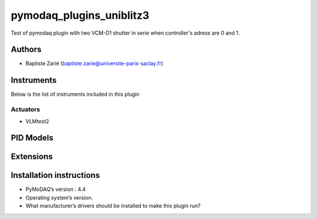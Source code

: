 pymodaq_plugins_uniblitz3
########################

.. the following must be adapted to your developed package, links to pypi, github  description...

.. image:: https://img.shields.io/pypi/v/pymodaq_plugins_template.svg
   :target: https://pypi.org/project/pymodaq_plugins_template/
   :alt: Latest Version

.. image:: https://readthedocs.org/projects/pymodaq/badge/?version=latest
   :target: https://pymodaq.readthedocs.io/en/stable/?badge=latest
   :alt: Documentation Status

.. image:: https://github.com/PyMoDAQ/pymodaq_plugins_template/workflows/Upload%20Python%20Package/badge.svg
   :target: https://github.com/PyMoDAQ/pymodaq_plugins_template
   :alt: Publication Status

.. image:: https://github.com/PyMoDAQ/pymodaq_plugins_template/actions/workflows/Test.yml/badge.svg
    :target: https://github.com/PyMoDAQ/pymodaq_plugins_template/actions/workflows/Test.yml



Test of pymodaq plugin with two VCM-D1 shutter in serie when controller's adress are 0 and 1.


Authors
=======

* Baptiste Zarié  (baptiste.zarie@universite-paris-saclay.fr)

.. if needed use this field

    Contributors
    ============

    * First Contributor
    * Other Contributors

.. if needed use this field

  Depending on the plugin type, delete/complete the fields below


Instruments
===========

Below is the list of instruments included in this plugin

Actuators
+++++++++

* VLMtest2



PID Models
==========


Extensions
==========


Installation instructions
=========================

* PyMoDAQ’s version : 4.4
* Operating system’s version.
* What manufacturer’s drivers should be installed to make this plugin run?
